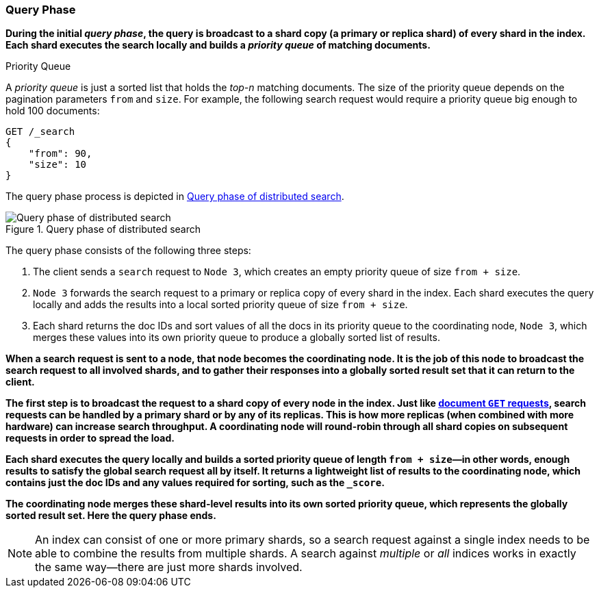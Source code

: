 === Query Phase

**During the initial _query phase_,  the((("distributed search execution", "query phase")))((("query phase of distributed search"))) query is broadcast to a shard copy (a
primary or replica shard) of every shard in the index. Each shard executes
the search locally and ((("priority queue")))builds a _priority queue_ of matching documents.**

.Priority Queue
****

A _priority queue_ is just a sorted list that holds the _top-n_ matching
documents. The size of the priority queue depends on the pagination
parameters `from` and `size`.  For example, the following search request
would require a priority queue big enough to hold 100 documents:

[source,js]
--------------------------------------------------
GET /_search
{
    "from": 90,
    "size": 10
}
--------------------------------------------------
****

The query phase process is depicted in <<img-distrib-search>>.

[[img-distrib-search]]
.Query phase of distributed search
image::images/elas_0901.png["Query phase of distributed search"]

The query phase consists of the following three steps:

1. The client sends a `search` request to `Node 3`, which creates an empty
   priority queue of size `from + size`.

2. `Node 3` forwards the search request to a primary or replica copy of every
   shard in the index. Each shard executes the query locally and adds the
   results into a local sorted priority queue of size `from + size`.

3. Each shard returns the doc IDs and sort values of all the docs in its
   priority queue to the coordinating node, `Node 3`, which merges these
   values into its own priority queue to produce a globally sorted list of
   results.

**When a search request is sent to a node, that node becomes the coordinating
node.((("nodes", "coordinating node for search requests"))) It is the job of this node to broadcast the search request to all
involved shards, and to gather their responses into a globally sorted result
set that it can return to the client.**

**The first step is to broadcast the request to a shard copy of every node in
the index. Just like <<distrib-read,document `GET` requests>>, search requests
can be handled by a primary shard or by any of its replicas.((("shards", "handling search requests"))) This is how more
replicas (when combined with more hardware) can increase search throughput.
A coordinating node will round-robin through all shard copies on subsequent
requests in order to spread the load.**

**Each shard executes the query locally and builds a sorted priority queue of
length `from + size`&#x2014;in other words, enough results to satisfy the global
search request all by itself. It returns a lightweight list of results to the
coordinating node, which contains just the doc IDs and any values required for
sorting, such as the `_score`.**

**The coordinating node merges these shard-level results into its own sorted
priority queue, which represents the globally sorted result set. Here the query
phase ends.**

[NOTE]
====
An index can consist of one or more primary shards,((("indices", "multi-index search"))) so a search request
against a single index needs to be able to combine the results from multiple
shards. A search against _multiple_ or _all_ indices works in exactly the same
way--there are just more shards involved.
====
